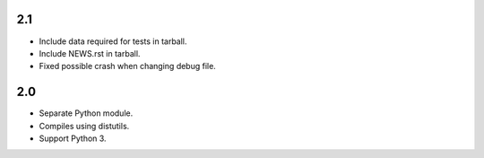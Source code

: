 2.1
===

* Include data required for tests in tarball.
* Include NEWS.rst in tarball.
* Fixed possible crash when changing debug file.

2.0
===

* Separate Python module.
* Compiles using distutils.
* Support Python 3.
